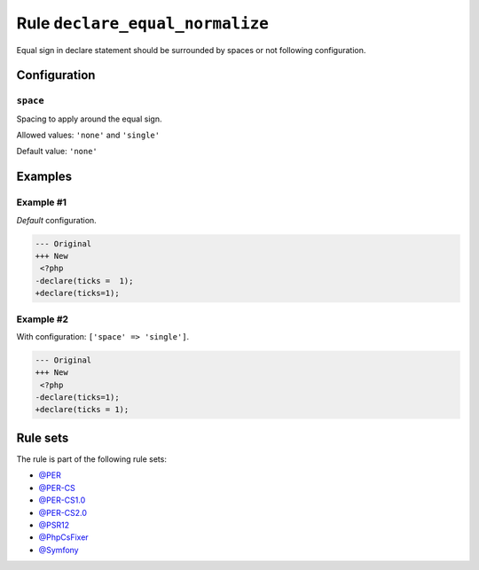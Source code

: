 ================================
Rule ``declare_equal_normalize``
================================

Equal sign in declare statement should be surrounded by spaces or not following
configuration.

Configuration
-------------

``space``
~~~~~~~~~

Spacing to apply around the equal sign.

Allowed values: ``'none'`` and ``'single'``

Default value: ``'none'``

Examples
--------

Example #1
~~~~~~~~~~

*Default* configuration.

.. code-block:: diff

   --- Original
   +++ New
    <?php
   -declare(ticks =  1);
   +declare(ticks=1);

Example #2
~~~~~~~~~~

With configuration: ``['space' => 'single']``.

.. code-block:: diff

   --- Original
   +++ New
    <?php
   -declare(ticks=1);
   +declare(ticks = 1);

Rule sets
---------

The rule is part of the following rule sets:

- `@PER <./../../ruleSets/PER.rst>`_
- `@PER-CS <./../../ruleSets/PER-CS.rst>`_
- `@PER-CS1.0 <./../../ruleSets/PER-CS1.0.rst>`_
- `@PER-CS2.0 <./../../ruleSets/PER-CS2.0.rst>`_
- `@PSR12 <./../../ruleSets/PSR12.rst>`_
- `@PhpCsFixer <./../../ruleSets/PhpCsFixer.rst>`_
- `@Symfony <./../../ruleSets/Symfony.rst>`_

